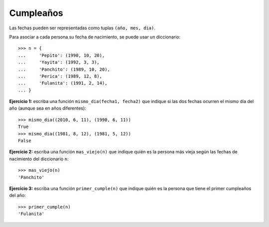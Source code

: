 Cumpleaños
----------
Las fechas pueden ser representadas
como tuplas ``(año, mes, dia)``.

Para asociar a cada persona su fecha de nacimiento,
se puede usar un diccionario::

    >>> n = {
    ...     'Pepito': (1990, 10, 20),
    ...     'Yayita': (1992, 3, 3),
    ...     'Panchito': (1989, 10, 20),
    ...     'Perica': (1989, 12, 8),
    ...     'Fulanita': (1991, 2, 14),
    ... }

**Ejercicio 1:**
escriba una función ``mismo_dia(fecha1, fecha2)``
que indique si las dos fechas ocurren el mismo día del año
(aunque sea en años diferentes)::

    >>> mismo_dia((2010, 6, 11), (1990, 6, 11))
    True
    >>> mismo_dia((1981, 8, 12), (1981, 5, 12))
    False

**Ejercicio 2:**
escriba una función ``mas_viejo(n)``
que indique quién es la persona más vieja
según las fechas de nacimiento del diccionario ``n``::

    >>> mas_viejo(n)
    'Panchito'

**Ejercicio 3:**
escriba una función ``primer_cumple(n)``
que indique quién es la persona
que tiene el primer cumpleaños del año::

    >>> primer_cumple(n)
    'Fulanita'
